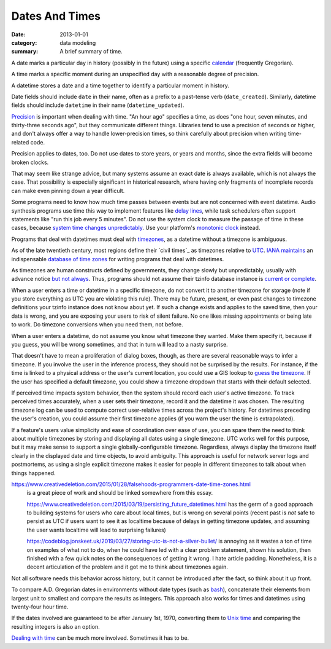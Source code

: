 Dates And Times
===============

:date: 2013-01-01
:category: data modeling
:summary: A brief summary of time.

A date marks a particular day in history (possibly in the future) using a
specific `calendar`_ (frequently Gregorian).

A time marks a specific moment during an unspecified day with a reasonable
degree of precision.

A datetime stores a date and a time together to identify a particular moment in
history.

Date fields should include ``date`` in their name, often as a prefix to a
past-tense verb (``date_created``). Similarly, datetime fields should include
``datetime`` in their name (``datetime_updated``).

`Precision`_ is important when dealing with time. "An hour ago" specifies a
time, as does "one hour, seven minutes, and thirty-three seconds ago", but they
communicate different things. Libraries tend to use a precision of seconds or
higher, and don't always offer a way to handle lower-precision times, so think
carefully about precision when writing time-related code.

Precision applies to dates, too. Do not use dates to store years, or years and
months, since the extra fields will become broken clocks.

That may seem like strange advice, but many systems assume an exact date is
always available, which is not always the case. That possibility is especially
significant in historical research, where having only fragments of incomplete
records can make even pinning down a year difficult.

Some programs need to know how much time passes between events but are not
concerned with event datetime. Audio synthesis programs use time this way to
implement features like `delay lines`_, while task schedulers often support
statements like "run this job every 5 minutes". Do not use the system clock to
measure the passage of time in these cases, because `system time changes
unpredictably`_. Use your platform's `monotonic clock`_ instead.

Programs that deal with datetimes must deal with `timezones`_, as a datetime
without a timezone is ambiguous.

As of the late twentieth century, most regions define their `civil times`_ as
timezones relative to `UTC`_. `IANA`_ `maintains`_ an indispensable `database
of time zones`_ for writing programs that deal with datetimes.

As timezones are human constructs defined by governments, they change slowly
but unpredictably, usually with advance notice `but not always`_. Thus,
programs should not assume their tzinfo database instance is `current or
complete`_.

When a user enters a time or datetime in a specific timezone, do not convert it
to another timezone for storage (note if you store everything as UTC you are
violating this rule). There may be future, present, or even past changes to
timezone definitions your tzinfo instance does not know about yet. If such a
change exists and applies to the saved time, then your data is wrong, and you
are exposing your users to risk of silent failure. No one likes missing
appointments or being late to work. Do timezone conversions when you need them,
not before.

When a user enters a datetime, do not assume you know what timezone they
wanted. Make them specify it, because if you guess, you will be wrong
sometimes, and that in turn will lead to a nasty surprise.

That doesn't have to mean a proliferation of dialog boxes, though, as there are
several reasonable ways to infer a timezone. If you involve the user in the
inference process, they should not be surprised by the results. For instance,
if the time is linked to a physical address or the user's current location, you
could use a GIS lookup to `guess the timezone`_. If the user has specified a
default timezone, you could show a timezone dropdown that starts with their
default selected.

If perceived time impacts system behavior, then the system should record each
user's active timezone. To track perceived times accurately, when a user sets
their timezone, record it and the datetime it was chosen. The resulting
timezone log can be used to compute correct user-relative times across the
project's history. For datetimes preceding the user's creation, you could
assume their first timezone applies (if you warn the user the time is
extrapolated).

If a feature's users value simplicity and ease of coordination over ease of
use, you can spare them the need to think about multiple timezones by storing
and displaying all dates using a single timezone. UTC works well for this
purpose, but it may make sense to support a single globally-configurable
timezone. Regardless, always display the timezone itself clearly in the
displayed date and time objects, to avoid ambiguity. This approach is useful for
network server logs and postmortems, as using a single explicit timezone makes
it easier for people in different timezones to talk about when things happened.

.. TODO Think about how to integrate these authors' observations about
   timezones:

   http://tantek.com/2015/218/b1/use-timezone-offsets is interesting, but not
   as much so as I thought when I first found it. He's right that storing UTC
   without further thought is harder to read, but that's about the only useful
   thing I found in his essay. His claim that seeing named timezones in your
   data means you're making a mistake is demonstrably wrong (as he admits in a
   footnote to the article).

https://www.creativedeletion.com/2015/01/28/falsehoods-programmers-date-time-zones.html
   is a great piece of work and should be linked somewhere from this essay.

   https://www.creativedeletion.com/2015/03/19/persisting_future_datetimes.html
   has the germ of a good approach to building systems for users who care about
   local times, but is wrong on several points (recent past is *not* safe to
   persist as UTC if users want to see it as localtime because of delays in
   getting timezone updates, and assuming the user wants localtime will lead to
   surprising failures)

   https://codeblog.jonskeet.uk/2019/03/27/storing-utc-is-not-a-silver-bullet/
   is annoying as it wastes a ton of time on examples of what not to do, when
   he could have led with a clear problem statement, shown his solution, then
   finished with a few quick notes on the consequences of getting it wrong. I
   hate article padding. Nonetheless, it is a decent articulation of the
   problem and it got me to think about timezones again.

Not all software needs this behavior across history, but it cannot be
introduced after the fact, so think about it up front.

.. TODO Simplify this paragraph.

To compare A.D. Gregorian dates in environments without date types (such as
`bash`_), concatenate their elements from largest unit to smallest and compare
the results as integers. This approach also works for times and datetimes using
twenty-four hour time.

If the dates involved are guaranteed to be after January 1st, 1970, converting
them to `Unix time`_ and comparing the resulting integers is also an option.

`Dealing with time`_ can be much more involved. Sometimes it has to be.

.. _delay lines: https://en.wikipedia.org/wiki/Analog_delay_line
.. _calendar: http://en.wikipedia.org/wiki/Calendar
.. _Precision: https://en.wikipedia.org/wiki/Accuracy_and_precision
.. _civil time: https://en.wikipedia.org/wiki/Civil_time
.. _timezones: http://en.wikipedia.org/wiki/Time_zone
.. _IANA: https://www.iana.org/
.. _maintains: https://tools.ietf.org/html/rfc6557
.. _database of time zones: https://www.iana.org/time-zones
.. _but not always: https://codeofmatt.com/on-the-timing-of-time-zone-changes/
.. _current or complete: https://data.iana.org/time-zones/theory.html#accuracy
.. _guess the timezone: https://github.com/evansiroky/timezone-boundary-builder/releases
.. _system time changes unpredictably: http://www.ntp.org/
.. _monotonic clock: https://www.softwariness.com/articles/monotonic-clocks-windows-and-posix/
.. _UTC: https://en.wikipedia.org/wiki/Coordinated_Universal_Time
.. _bash: https://www.gnu.org/software/bash/manual/bashref.html
.. _Unix time: https://en.wikipedia.org/wiki/Unix_time
.. _Dealing with time: http://news.ycombinator.com/item?id=5083321
